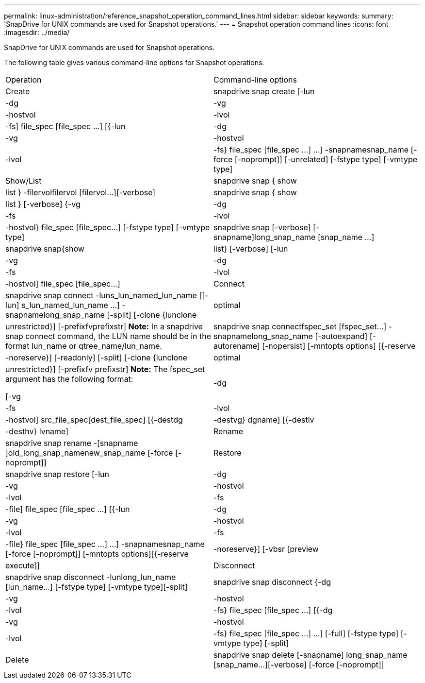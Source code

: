 ---
permalink: linux-administration/reference_snapshot_operation_command_lines.html
sidebar: sidebar
keywords: 
summary: 'SnapDrive for UNIX commands are used for Snapshot operations.'
---
= Snapshot operation command lines
:icons: font
:imagesdir: ../media/

[.lead]
SnapDrive for UNIX commands are used for Snapshot operations.

The following table gives various command-line options for Snapshot operations.

|===
| Operation| Command-line options
a|
Create
a|
snapdrive snap create [-lun | -dg | -vg | -hostvol | -lvol | -fs] file_spec [file_spec ...] [{-lun | -dg | -vg | -hostvol | -lvol | -fs} file_spec [file_spec ...] ...] -snapnamesnap_name [-force [-noprompt]] [-unrelated] [-fstype type] [-vmtype type]
a|
Show/List
a|
snapdrive snap { show | list } -filervolfilervol [filervol...][-verbose]
a|
snapdrive snap { show | list } [-verbose] {-vg | -dg | -fs | -lvol | -hostvol} file_spec [file_spec...] [-fstype type] [-vmtype type]
a|
snapdrive snap [-verbose] [-snapname]long_snap_name [snap_name ...]
a|
snapdrive snap{show|list} [-verbose] [-lun | -vg | -dg | -fs | -lvol | -hostvol] file_spec [file_spec...]
a|
Connect
a|
snapdrive snap connect -luns_lun_named_lun_name [[-lun] s_lun_named_lun_name ...] -snapnamelong_snap_name [-split] [-clone {lunclone | optimal | unrestricted}] [-prefixfvprefixstr] [-verbose]*Note:* In a snapdrive snap connect command, the LUN name should be in the format lun_name or qtree_name/lun_name.

a|
snapdrive snap connectfspec_set [fspec_set...] -snapnamelong_snap_name [-autoexpand] [-autorename] [-nopersist] [-mntopts options] [{-reserve | -noreserve}] [-readonly] [-split] [-clone {lunclone | optimal | unrestricted}] [-prefixfv prefixstr] [-verbose]*Note:* The fspec_set argument has the following format:

[-vg | -dg| -fs | -lvol | -hostvol] src_file_spec[dest_file_spec] [{-destdg | -destvg} dgname] [{-destlv | -desthv} lvname]

a|
Rename
a|
snapdrive snap rename -[snapname ]old_long_snap_namenew_snap_name [-force [-noprompt]]
a|
Restore
a|
snapdrive snap restore [-lun | -dg | -vg | -hostvol | -lvol | -fs | -file] file_spec [file_spec ...] [{-lun | -dg | -vg | -hostvol | -lvol | -fs | -file} file_spec [file_spec ...] ...] -snapnamesnap_name [-force [-noprompt]] [-mntopts options][{-reserve | -noreserve}] [-vbsr [preview|execute]]
a|
Disconnect
a|
snapdrive snap disconnect -lunlong_lun_name [lun_name...] [-fstype type] [-vmtype type][-split]
a|
snapdrive snap disconnect {-dg| -vg | -hostvol | -lvol | -fs} file_spec [file_spec ...] [{-dg | -vg | -hostvol | -lvol | -fs} file_spec [file_spec ...] ...] [-full] [-fstype type] [-vmtype type] [-split]
a|
Delete
a|
snapdrive snap delete [-snapname] long_snap_name [snap_name...][-verbose] [-force [-noprompt]]
|===
